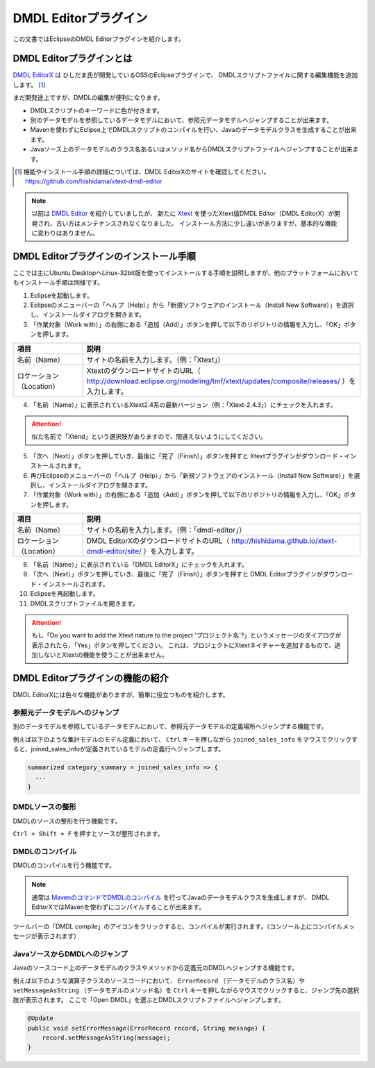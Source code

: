 ======================
DMDL Editorプラグイン
======================
この文書ではEclipseのDMDL Editorプラグインを紹介します。

DMDL Editorプラグインとは
==========================
`DMDL EditorX <https://github.com/hishidama/xtext-dmdl-editor>`_ は ひしだま氏が開発しているOSSのEclipseプラグインで、
DMDLスクリプトファイルに関する編集機能を追加します。 [#]_

まだ開発途上ですが、DMDLの編集が便利になります。

* DMDLスクリプトのキーワードに色が付きます。
* 別のデータモデルを参照しているデータモデルにおいて、参照元データモデルへジャンプすることが出来ます。
* Mavenを使わずにEclipse上でDMDLスクリプトのコンパイルを行い、Javaのデータモデルクラスを生成することが出来ます。
* Javaソース上のデータモデルのクラス名あるいはメソッド名からDMDLスクリプトファイルへジャンプすることが出来ます。

..  [#] 機能やインストール手順の詳細については、DMDL EditorXのサイトを確認してください。 https://github.com/hishidama/xtext-dmdl-editor

..  note::

    以前は `DMDL Editor <https://github.com/hishidama/dmdl-editor-plugin>`_ を紹介していましたが、
    新たに `Xtext <http://www.eclipse.org/Xtext/>`_ を使ったXtext版DMDL Editor（DMDL EditorX）が開発され、古い方はメンテナンスされなくなりました。
    インストール方法に少し違いがありますが、基本的な機能に変わりはありません。

DMDL Editorプラグインのインストール手順
=======================================
ここでは主にUbuntu DesktopへLinux-32bit版を使ってインストールする手順を説明しますが、他のプラットフォームにおいてもインストール手順は同様です。

1. Eclipseを起動します。

2. Eclipseのメニューバーの「ヘルプ（Help）」から「新規ソフトウェアのインストール（Install New Software）」を選択し、インストールダイアログを開きます。

3. 「作業対象（Work with）」の右側にある「追加（Add）」ボタンを押して以下のリポジトリの情報を入力し、「OK」ボタンを押します。

..  list-table::
    :widths: 2 8
    :header-rows: 1

    * - 項目
      - 説明
    * - 名前（Name）
      - サイトの名前を入力します。（例：「Xtext」）
    * - ロケーション（Location）
      - XtextのダウンロードサイトのURL（ http://download.eclipse.org/modeling/tmf/xtext/updates/composite/releases/ ）を入力します。

4. 「名前（Name）」に表示されているXtext2.4系の最新バージョン（例：「Xtext-2.4.3」）にチェックを入れます。

..  attention::
   似た名前で「Xtend」という選択肢がありますので、間違えないようにしてください。

5. 「次へ（Next）」ボタンを押していき、最後に「完了（Finish）」ボタンを押すと Xtextプラグインがダウンロード・インストールされます。

6. 再びEclipseのメニューバーの「ヘルプ（Help）」から「新規ソフトウェアのインストール（Install New Software）」を選択し、インストールダイアログを開きます。

7. 「作業対象（Work with）」の右側にある「追加（Add）」ボタンを押して以下のリポジトリの情報を入力し、「OK」ボタンを押します。

..  list-table::
    :widths: 2 8
    :header-rows: 1

    * - 項目
      - 説明
    * - 名前（Name）
      - サイトの名前を入力します。（例：「dmdl-editor」）
    * - ロケーション（Location）
      - DMDL EditorXのダウンロードサイトのURL（ http://hishidama.github.io/xtext-dmdl-editor/site/ ）を入力します。

8. 「名前（Name）」に表示されている「DMDL EditorX」にチェックを入れます。

9. 「次へ（Next）」ボタンを押していき、最後に「完了（Finish）」ボタンを押すと DMDL Editorプラグインがダウンロード・インストールされます。

10. Eclipseを再起動します。

11. DMDLスクリプトファイルを開きます。

..  attention::
   もし「Do you want to add the Xtext nature to the project 'プロジェクト名'?」というメッセージのダイアログが表示されたら、「Yes」ボタンを押してください。
   これは、プロジェクトにXtextネイチャーを追加するもので、追加しないとXtextの機能を使うことが出来ません。


DMDL Editorプラグインの機能の紹介
=================================
DMDL EditorXには色々な機能がありますが、簡単に役立つものを紹介します。

参照元データモデルへのジャンプ
------------------------------
別のデータモデルを参照しているデータモデルにおいて、参照元データモデルの定義場所へジャンプする機能です。

例えば以下のような集計モデルのモデル定義において、 ``Ctrl`` キーを押しながら ``joined_sales_info`` をマウスでクリックすると、joined_sales_infoが定義されているモデルの定義行へジャンプします。

..  code-block:: text

    summarized category_summary = joined_sales_info => {
      ...
    }

DMDLソースの整形
----------------
DMDLのソースの整形を行う機能です。

``Ctrl + Shift + F`` を押すとソースが整形されます。

DMDLのコンパイル
----------------
DMDLのコンパイルを行う機能です。

..  note::

    通常は `MavenのコマンドでDMDLのコンパイル <http://asakusafw.s3.amazonaws.com/documents/latest/release/ja/html/dmdl/start-guide.html#java>`_ を行ってJavaのデータモデルクラスを生成しますが、
    DMDL EditorXではMavenを使わずにコンパイルすることが出来ます。

ツールバーの「DMDL compile」のアイコンをクリックすると、コンパイルが実行されます。（コンソール上にコンパイルメッセージが表示されます）

JavaソースからDMDLへのジャンプ
------------------------------
Javaのソースコード上のデータモデルのクラスやメソッドから定義元のDMDLへジャンプする機能です。

例えば以下のような演算子クラスのソースコードにおいて、 ``ErrorRecord`` （データモデルのクラス名）や ``setMessageAsString`` （データモデルのメソッド名）を
``Ctrl`` キーを押しながらマウスでクリックすると、ジャンプ先の選択肢が表示されます。
ここで「Open DMDL」を選ぶとDMDLスクリプトファイルへジャンプします。

..  code-block:: text

    @Update
    public void setErrorMessage(ErrorRecord record, String message) {
        record.setMessageAsString(message);
    }



